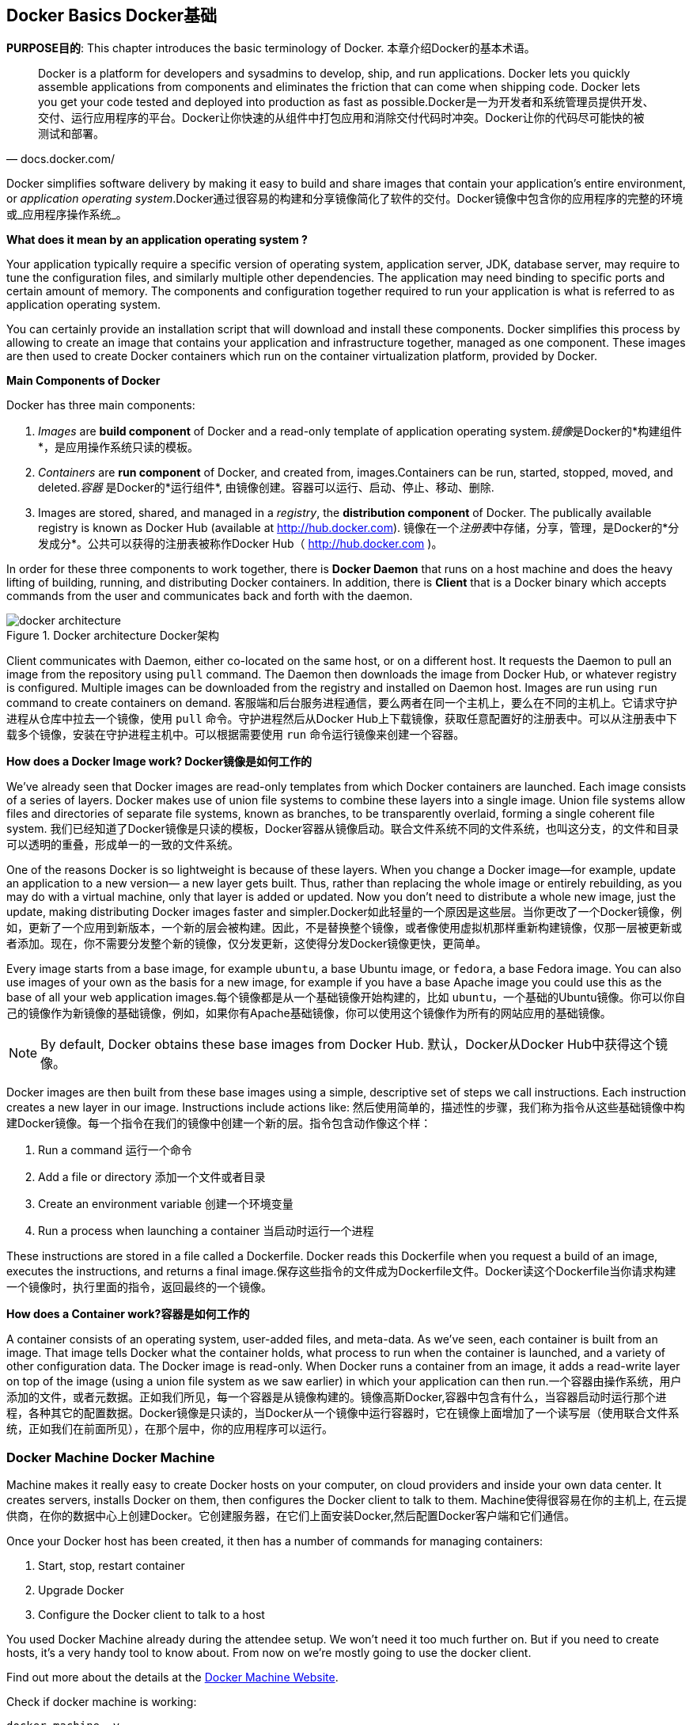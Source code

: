 ## Docker Basics Docker基础

*PURPOSE目的*: This chapter introduces the basic terminology of Docker. 本章介绍Docker的基本术语。

[quote, docs.docker.com/]
Docker is a platform for developers and sysadmins to develop, ship, and run applications. Docker lets you quickly assemble applications from components and eliminates the friction that can come when shipping code. Docker lets you get your code tested and deployed into production as fast as possible.Docker是一为开发者和系统管理员提供开发、交付、运行应用程序的平台。Docker让你快速的从组件中打包应用和消除交付代码时冲突。Docker让你的代码尽可能快的被测试和部署。

Docker simplifies software delivery by making it easy to build and share images that contain your application’s entire environment, or _application operating system_.Docker通过很容易的构建和分享镜像简化了软件的交付。Docker镜像中包含你的应用程序的完整的环境或_应用程序操作系统_。

**What does it mean by an application operating system ?**

Your application typically require a specific version of operating system, application server, JDK, database server, may require to tune the configuration files, and similarly multiple other dependencies. The application may need binding to specific ports and certain amount of memory. The components and configuration together required to run your application is what is referred to as application operating system.

You can certainly provide an installation script that will download and install these components. Docker simplifies this process by allowing to create an image that contains your application and infrastructure together, managed as one component. These images are then used to create Docker containers which run on the container virtualization platform, provided by Docker.

**Main Components of Docker**

Docker has three main components:

. __Images__ are *build component* of Docker and a read-only template of application operating system.__镜像__是Docker的*构建组件*，是应用操作系统只读的模板。
. __Containers__ are *run component* of Docker, and created from, images.Containers can be run, started, stopped, moved, and deleted.__容器__ 是Docker的*运行组件*, 由镜像创建。容器可以运行、启动、停止、移动、删除.
. Images are stored, shared, and managed in a __registry__, the *distribution component* of Docker. The publically available registry is known as Docker Hub (available at http://hub.docker.com). 镜像在一个__注册表__中存储，分享，管理，是Docker的*分发成分*。公共可以获得的注册表被称作Docker Hub（ http://hub.docker.com )。

In order for these three components to work together, there is *Docker Daemon* that runs on a host machine and does the heavy lifting of building, running, and distributing Docker containers. In addition, there is *Client* that is a Docker binary which accepts commands from the user and communicates back and forth with the daemon.

.Docker architecture Docker架构
image::images/docker-architecture.png[]

Client communicates with Daemon, either co-located on the same host, or on a different host. It requests the Daemon to pull an image from the repository using `pull` command. The Daemon then downloads the image from Docker Hub, or whatever registry is configured. Multiple images can be downloaded from the registry and installed on Daemon host. Images are run using `run` command to create containers on demand. 客服端和后台服务进程通信，要么两者在同一个主机上，要么在不同的主机上。它请求守护进程从仓库中拉去一个镜像，使用 `pull` 命令。守护进程然后从Docker Hub上下载镜像，获取任意配置好的注册表中。可以从注册表中下载多个镜像，安装在守护进程主机中。可以根据需要使用 `run` 命令运行镜像来创建一个容器。

**How does a Docker Image work? Docker镜像是如何工作的**

We've already seen that Docker images are read-only templates from which Docker containers are launched. Each image consists of a series of layers. Docker makes use of union file systems to combine these layers into a single image. Union file systems allow files and directories of separate file systems, known as branches, to be transparently overlaid, forming a single coherent file system. 我们已经知道了Docker镜像是只读的模板，Docker容器从镜像启动。联合文件系统不同的文件系统，也叫这分支，的文件和目录可以透明的重叠，形成单一的一致的文件系统。

One of the reasons Docker is so lightweight is because of these layers. When you change a Docker image—for example, update an application to a new version— a new layer gets built. Thus, rather than replacing the whole image or entirely rebuilding, as you may do with a virtual machine, only that layer is added or updated. Now you don't need to distribute a whole new image, just the update, making distributing Docker images faster and simpler.Docker如此轻量的一个原因是这些层。当你更改了一个Docker镜像，例如，更新了一个应用到新版本，一个新的层会被构建。因此，不是替换整个镜像，或者像使用虚拟机那样重新构建镜像，仅那一层被更新或者添加。现在，你不需要分发整个新的镜像，仅分发更新，这使得分发Docker镜像更快，更简单。

Every image starts from a base image, for example `ubuntu`, a base Ubuntu image, or `fedora`, a base Fedora image. You can also use images of your own as the basis for a new image, for example if you have a base Apache image you could use this as the base of all your web application images.每个镜像都是从一个基础镜像开始构建的，比如 `ubuntu`，一个基础的Ubuntu镜像。你可以你自己的镜像作为新镜像的基础镜像，例如，如果你有Apache基础镜像，你可以使用这个镜像作为所有的网站应用的基础镜像。

NOTE: By default, Docker obtains these base images from Docker Hub. 默认，Docker从Docker Hub中获得这个镜像。

Docker images are then built from these base images using a simple, descriptive set of steps we call instructions. Each instruction creates a new layer in our image. Instructions include actions like: 然后使用简单的，描述性的步骤，我们称为指令从这些基础镜像中构建Docker镜像。每一个指令在我们的镜像中创建一个新的层。指令包含动作像这个样：

. Run a command 运行一个命令
. Add a file or directory 添加一个文件或者目录
. Create an environment variable 创建一个环境变量
. Run a process when launching a container 当启动时运行一个进程

These instructions are stored in a file called a Dockerfile. Docker reads this Dockerfile when you request a build of an image, executes the instructions, and returns a final image.保存这些指令的文件成为Dockerfile文件。Docker读这个Dockerfile当你请求构建一个镜像时，执行里面的指令，返回最终的一个镜像。

**How does a Container work?容器是如何工作的**

A container consists of an operating system, user-added files, and meta-data. As we've seen, each container is built from an image. That image tells Docker what the container holds, what process to run when the container is launched, and a variety of other configuration data. The Docker image is read-only. When Docker runs a container from an image, it adds a read-write layer on top of the image (using a union file system as we saw earlier) in which your application can then run.一个容器由操作系统，用户添加的文件，或者元数据。正如我们所见，每一个容器是从镜像构建的。镜像高斯Docker,容器中包含有什么，当容器启动时运行那个进程，各种其它的配置数据。Docker镜像是只读的，当Docker从一个镜像中运行容器时，它在镜像上面增加了一个读写层（使用联合文件系统，正如我们在前面所见），在那个层中，你的应用程序可以运行。

### Docker Machine Docker Machine

Machine makes it really easy to create Docker hosts on your computer, on cloud providers and inside your own data center. It creates servers, installs Docker on them, then configures the Docker client to talk to them. Machine使得很容易在你的主机上, 在云提供商，在你的数据中心上创建Docker。它创建服务器，在它们上面安装Docker,然后配置Docker客户端和它们通信。

Once your Docker host has been created, it then has a number of commands for managing containers:

. Start, stop, restart container
. Upgrade Docker
. Configure the Docker client to talk to a host

You used Docker Machine already during the attendee setup. We won't need it too much further on. But if you need to create hosts, it's a very handy tool to know about. From now on we're mostly going to use the docker client.

Find out more about the details at the link:https://docs.docker.com/machine/[Docker Machine Website].

Check if docker machine is working:

  docker-machine -v

It shows the output similar to the one shown below:

  docker-machine version 0.4.1 (e2c88d6)

NOTE: The exact version may differ based upon how recently the installation was performed.

### Docker Client

The client communicates with the demon process on your host and let's you work with images and containers.

Check if your client is working using the following command:

  docker -v

It shows the output similar to the following:

  Docker version 1.8.2, build 0a8c2e3

NOTE: The exact version may differ based upon how recently the installation was performed.

The most important options you'll be using frequently are:

. `run` - runs a container
. `ps`- lists containers
. `stop` - stops a container
. `rm` - Removes a container

Get a full list of available commands with

  docker

A more comprehensive list of commands is also available in <<Common_Docker_Commands>>.

### Verify Docker Configuration

Check if your Docker Host is running:

  docker-machine ls

You should see the output similar to:

[source, text]
----
NAME        ACTIVE   DRIVER       STATE     URL                         SWARM
lab                  virtualbox   Running   tcp://192.168.99.101:2376   
----

This machine is shown in "`Running`" state. If the machine state is stopped, start it with:

  docker-machine start lab

After it is started you can find out IP address of your Docker Host with:

  docker-machine ip lab

We already did this during the setup document, remember? So, this is a good chance to check, if you already added this IP to your hosts file.

Type:

  ping dockerhost

and see if this resolves to the IP address that the docker-machine command printed out. You should see an output as:

[source, text]
----
> ping dockerhost
PING dockerhost (192.168.99.101): 56 data bytes
64 bytes from 192.168.99.101: icmp_seq=0 ttl=64 time=0.394 ms
64 bytes from 192.168.99.101: icmp_seq=1 ttl=64 time=0.387 ms
----

If it does, you're ready to start with the lab.
